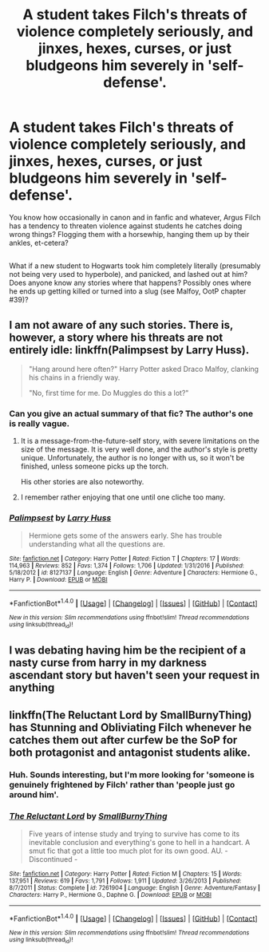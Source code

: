 #+TITLE: A student takes Filch's threats of violence completely seriously, and jinxes, hexes, curses, or just bludgeons him severely in 'self-defense'.

* A student takes Filch's threats of violence completely seriously, and jinxes, hexes, curses, or just bludgeons him severely in 'self-defense'.
:PROPERTIES:
:Author: Avaday_Daydream
:Score: 10
:DateUnix: 1486367706.0
:DateShort: 2017-Feb-06
:FlairText: Request
:END:
You know how occasionally in canon and in fanfic and whatever, Argus Filch has a tendency to threaten violence against students he catches doing wrong things? Flogging them with a horsewhip, hanging them up by their ankles, et-cetera?

** 
   :PROPERTIES:
   :CUSTOM_ID: section
   :END:
What if a new student to Hogwarts took him completely literally (presumably not being very used to hyperbole), and panicked, and lashed out at him? Does anyone know any stories where that happens? Possibly ones where he ends up getting killed or turned into a slug (see Malfoy, OotP chapter #39)?


** I am not aware of any such stories. There is, however, a story where his threats are not entirely idle: linkffn(Palimpsest by Larry Huss).

#+begin_quote
  "Hang around here often?" Harry Potter asked Draco Malfoy, clanking his chains in a friendly way.

  "No, first time for me. Do Muggles do this a lot?"
#+end_quote
:PROPERTIES:
:Author: AhoraMuchachoLiberta
:Score: 5
:DateUnix: 1486383324.0
:DateShort: 2017-Feb-06
:END:

*** Can you give an actual summary of that fic? The author's one is really vague.
:PROPERTIES:
:Author: orangedarkchocolate
:Score: 3
:DateUnix: 1486396600.0
:DateShort: 2017-Feb-06
:END:

**** It is a message-from-the-future-self story, with severe limitations on the size of the message. It is very well done, and the author's style is pretty unique. Unfortunately, the author is no longer with us, so it won't be finished, unless someone picks up the torch.

His other stories are also noteworthy.
:PROPERTIES:
:Author: AhoraMuchachoLiberta
:Score: 6
:DateUnix: 1486399586.0
:DateShort: 2017-Feb-06
:END:


**** I remember rather enjoying that one until one cliche too many.
:PROPERTIES:
:Author: viol8er
:Score: 1
:DateUnix: 1486397232.0
:DateShort: 2017-Feb-06
:END:


*** [[http://www.fanfiction.net/s/8127137/1/][*/Palimpsest/*]] by [[https://www.fanfiction.net/u/2062884/Larry-Huss][/Larry Huss/]]

#+begin_quote
  Hermione gets some of the answers early. She has trouble understanding what all the questions are.
#+end_quote

^{/Site/: [[http://www.fanfiction.net/][fanfiction.net]] *|* /Category/: Harry Potter *|* /Rated/: Fiction T *|* /Chapters/: 17 *|* /Words/: 114,963 *|* /Reviews/: 852 *|* /Favs/: 1,374 *|* /Follows/: 1,706 *|* /Updated/: 1/31/2016 *|* /Published/: 5/18/2012 *|* /id/: 8127137 *|* /Language/: English *|* /Genre/: Adventure *|* /Characters/: Hermione G., Harry P. *|* /Download/: [[http://www.ff2ebook.com/old/ffn-bot/index.php?id=8127137&source=ff&filetype=epub][EPUB]] or [[http://www.ff2ebook.com/old/ffn-bot/index.php?id=8127137&source=ff&filetype=mobi][MOBI]]}

--------------

*FanfictionBot*^{1.4.0} *|* [[[https://github.com/tusing/reddit-ffn-bot/wiki/Usage][Usage]]] | [[[https://github.com/tusing/reddit-ffn-bot/wiki/Changelog][Changelog]]] | [[[https://github.com/tusing/reddit-ffn-bot/issues/][Issues]]] | [[[https://github.com/tusing/reddit-ffn-bot/][GitHub]]] | [[[https://www.reddit.com/message/compose?to=tusing][Contact]]]

^{/New in this version: Slim recommendations using/ ffnbot!slim! /Thread recommendations using/ linksub(thread_id)!}
:PROPERTIES:
:Author: FanfictionBot
:Score: 1
:DateUnix: 1486383335.0
:DateShort: 2017-Feb-06
:END:


** I was debating having him be the recipient of a nasty curse from harry in my darkness ascendant story but haven't seen your request in anything
:PROPERTIES:
:Author: viol8er
:Score: 1
:DateUnix: 1486368501.0
:DateShort: 2017-Feb-06
:END:


** linkffn(The Reluctant Lord by SmallBurnyThing) has Stunning and Obliviating Filch whenever he catches them out after curfew be the SoP for both protagonist and antagonist students alike.
:PROPERTIES:
:Author: turbinicarpus
:Score: 1
:DateUnix: 1486390463.0
:DateShort: 2017-Feb-06
:END:

*** Huh. Sounds interesting, but I'm more looking for 'someone is genuinely frightened by Filch' rather than 'people just go around him'.
:PROPERTIES:
:Author: Avaday_Daydream
:Score: 2
:DateUnix: 1486414661.0
:DateShort: 2017-Feb-07
:END:


*** [[http://www.fanfiction.net/s/7261904/1/][*/The Reluctant Lord/*]] by [[https://www.fanfiction.net/u/3132665/SmallBurnyThing][/SmallBurnyThing/]]

#+begin_quote
  Five years of intense study and trying to survive has come to its inevitable conclusion and everything's gone to hell in a handcart. A smut fic that got a little too much plot for its own good. AU. - Discontinued -
#+end_quote

^{/Site/: [[http://www.fanfiction.net/][fanfiction.net]] *|* /Category/: Harry Potter *|* /Rated/: Fiction M *|* /Chapters/: 15 *|* /Words/: 137,951 *|* /Reviews/: 619 *|* /Favs/: 1,791 *|* /Follows/: 1,911 *|* /Updated/: 3/26/2013 *|* /Published/: 8/7/2011 *|* /Status/: Complete *|* /id/: 7261904 *|* /Language/: English *|* /Genre/: Adventure/Fantasy *|* /Characters/: Harry P., Hermione G., Daphne G. *|* /Download/: [[http://www.ff2ebook.com/old/ffn-bot/index.php?id=7261904&source=ff&filetype=epub][EPUB]] or [[http://www.ff2ebook.com/old/ffn-bot/index.php?id=7261904&source=ff&filetype=mobi][MOBI]]}

--------------

*FanfictionBot*^{1.4.0} *|* [[[https://github.com/tusing/reddit-ffn-bot/wiki/Usage][Usage]]] | [[[https://github.com/tusing/reddit-ffn-bot/wiki/Changelog][Changelog]]] | [[[https://github.com/tusing/reddit-ffn-bot/issues/][Issues]]] | [[[https://github.com/tusing/reddit-ffn-bot/][GitHub]]] | [[[https://www.reddit.com/message/compose?to=tusing][Contact]]]

^{/New in this version: Slim recommendations using/ ffnbot!slim! /Thread recommendations using/ linksub(thread_id)!}
:PROPERTIES:
:Author: FanfictionBot
:Score: 1
:DateUnix: 1486390508.0
:DateShort: 2017-Feb-06
:END:
